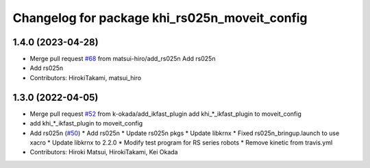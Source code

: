 ^^^^^^^^^^^^^^^^^^^^^^^^^^^^^^^^^^^^^^^^^^^^^^
Changelog for package khi_rs025n_moveit_config
^^^^^^^^^^^^^^^^^^^^^^^^^^^^^^^^^^^^^^^^^^^^^^

1.4.0 (2023-04-28)
------------------
* Merge pull request `#68 <https://github.com/Kawasaki-Robotics/khi_robot/issues/68>`_ from matsui-hiro/add_rs025n
  Add rs025n
* Add rs025n
* Contributors: HirokiTakami, matsui_hiro

1.3.0 (2022-04-05)
------------------
* Merge pull request `#52 <https://github.com/Kawasaki-Robotics/khi_robot/issues/52>`_ from k-okada/add_ikfast_plugin
  add khi\_*_ikfast_plugin to moveit_config
* add khi\_*_ikfast_plugin to moveit_config
* Add rs025n (`#50 <https://github.com/Kawasaki-Robotics/khi_robot/issues/50>`_)
  * Add rs025n
  * Update rs025n pkgs
  * Update libkrnx
  * Fixed rs025n_bringup.launch to use xacro
  * Update libkrnx to 2.2.0
  * Modify test program for RS series robots
  * Remove kinetic from travis.yml
* Contributors: Hiroki Matsui, HirokiTakami, Kei Okada
